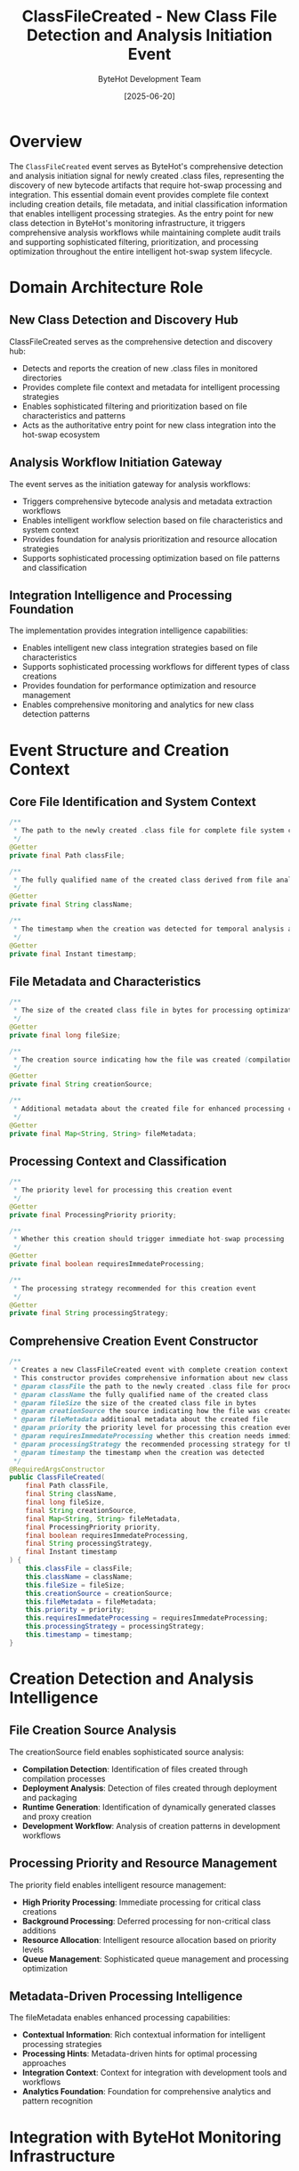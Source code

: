 #+TITLE: ClassFileCreated - New Class File Detection and Analysis Initiation Event
#+AUTHOR: ByteHot Development Team
#+DATE: [2025-06-20]

* Overview

The ~ClassFileCreated~ event serves as ByteHot's comprehensive detection and analysis initiation signal for newly created .class files, representing the discovery of new bytecode artifacts that require hot-swap processing and integration. This essential domain event provides complete file context including creation details, file metadata, and initial classification information that enables intelligent processing strategies. As the entry point for new class detection in ByteHot's monitoring infrastructure, it triggers comprehensive analysis workflows while maintaining complete audit trails and supporting sophisticated filtering, prioritization, and processing optimization throughout the entire intelligent hot-swap system lifecycle.

* Domain Architecture Role

** New Class Detection and Discovery Hub
ClassFileCreated serves as the comprehensive detection and discovery hub:
- Detects and reports the creation of new .class files in monitored directories
- Provides complete file context and metadata for intelligent processing strategies
- Enables sophisticated filtering and prioritization based on file characteristics and patterns
- Acts as the authoritative entry point for new class integration into the hot-swap ecosystem

** Analysis Workflow Initiation Gateway
The event serves as the initiation gateway for analysis workflows:
- Triggers comprehensive bytecode analysis and metadata extraction workflows
- Enables intelligent workflow selection based on file characteristics and system context
- Provides foundation for analysis prioritization and resource allocation strategies
- Supports sophisticated processing optimization based on file patterns and classification

** Integration Intelligence and Processing Foundation
The implementation provides integration intelligence capabilities:
- Enables intelligent new class integration strategies based on file characteristics
- Supports sophisticated processing workflows for different types of class creations
- Provides foundation for performance optimization and resource management
- Enables comprehensive monitoring and analytics for new class detection patterns

* Event Structure and Creation Context

** Core File Identification and System Context
#+BEGIN_SRC java :tangle ../../bytehot/src/main/java/org/acmsl/bytehot/domain/events/ClassFileCreated.java
/**
 * The path to the newly created .class file for complete file system context and processing
 */
@Getter
private final Path classFile;

/**
 * The fully qualified name of the created class derived from file analysis
 */
@Getter
private final String className;

/**
 * The timestamp when the creation was detected for temporal analysis and sequencing
 */
@Getter
private final Instant timestamp;
#+END_SRC

** File Metadata and Characteristics
#+BEGIN_SRC java :tangle ../../bytehot/src/main/java/org/acmsl/bytehot/domain/events/ClassFileCreated.java
/**
 * The size of the created class file in bytes for processing optimization
 */
@Getter
private final long fileSize;

/**
 * The creation source indicating how the file was created (compilation, deployment, etc.)
 */
@Getter
private final String creationSource;

/**
 * Additional metadata about the created file for enhanced processing context
 */
@Getter
private final Map<String, String> fileMetadata;
#+END_SRC

** Processing Context and Classification
#+BEGIN_SRC java :tangle ../../bytehot/src/main/java/org/acmsl/bytehot/domain/events/ClassFileCreated.java
/**
 * The priority level for processing this creation event
 */
@Getter
private final ProcessingPriority priority;

/**
 * Whether this creation should trigger immediate hot-swap processing
 */
@Getter
private final boolean requiresImmedateProcessing;

/**
 * The processing strategy recommended for this creation event
 */
@Getter
private final String processingStrategy;
#+END_SRC

** Comprehensive Creation Event Constructor
#+BEGIN_SRC java :tangle ../../bytehot/src/main/java/org/acmsl/bytehot/domain/events/ClassFileCreated.java
/**
 * Creates a new ClassFileCreated event with complete creation context and metadata
 * This constructor provides comprehensive information about new class file detection
 * @param classFile the path to the newly created .class file for processing
 * @param className the fully qualified name of the created class
 * @param fileSize the size of the created class file in bytes
 * @param creationSource the source indicating how the file was created
 * @param fileMetadata additional metadata about the created file
 * @param priority the priority level for processing this creation event
 * @param requiresImmedateProcessing whether this creation needs immediate processing
 * @param processingStrategy the recommended processing strategy for this creation
 * @param timestamp the timestamp when the creation was detected
 */
@RequiredArgsConstructor
public ClassFileCreated(
    final Path classFile,
    final String className,
    final long fileSize,
    final String creationSource,
    final Map<String, String> fileMetadata,
    final ProcessingPriority priority,
    final boolean requiresImmedateProcessing,
    final String processingStrategy,
    final Instant timestamp
) {
    this.classFile = classFile;
    this.className = className;
    this.fileSize = fileSize;
    this.creationSource = creationSource;
    this.fileMetadata = fileMetadata;
    this.priority = priority;
    this.requiresImmedateProcessing = requiresImmedateProcessing;
    this.processingStrategy = processingStrategy;
    this.timestamp = timestamp;
}
#+END_SRC

* Creation Detection and Analysis Intelligence

** File Creation Source Analysis
The creationSource field enables sophisticated source analysis:
- **Compilation Detection**: Identification of files created through compilation processes
- **Deployment Analysis**: Detection of files created through deployment and packaging
- **Runtime Generation**: Identification of dynamically generated classes and proxy creation
- **Development Workflow**: Analysis of creation patterns in development workflows

** Processing Priority and Resource Management
The priority field enables intelligent resource management:
- **High Priority Processing**: Immediate processing for critical class creations
- **Background Processing**: Deferred processing for non-critical class additions
- **Resource Allocation**: Intelligent resource allocation based on priority levels
- **Queue Management**: Sophisticated queue management and processing optimization

** Metadata-Driven Processing Intelligence
The fileMetadata enables enhanced processing capabilities:
- **Contextual Information**: Rich contextual information for intelligent processing strategies
- **Processing Hints**: Metadata-driven hints for optimal processing approaches
- **Integration Context**: Context for integration with development tools and workflows
- **Analytics Foundation**: Foundation for comprehensive analytics and pattern recognition

* Integration with ByteHot Monitoring Infrastructure

** FileMonitoringSession Integration
ClassFileCreated events are generated by FileMonitoringSession operations:
- Detect new class file creation through sophisticated file system monitoring
- Provide comprehensive file context and metadata for processing workflows
- Enable FileMonitoringSession to track creation patterns and system activity
- Support comprehensive monitoring workflow coordination and optimization

** Analysis Pipeline Integration
The events trigger comprehensive analysis pipeline operations:
- **Bytecode Analysis**: Initiation of bytecode analysis and metadata extraction workflows
- **Compatibility Assessment**: Triggering of compatibility assessment and validation processes
- **Hot-Swap Preparation**: Preparation of hot-swap workflows for new class integration
- **Quality Analysis**: Initiation of quality analysis and validation processes

** Development Tool Integration
The event coordinates with development tool ecosystems:
- **IDE Integration**: Integration with IDE compilation and development workflows
- **Build Tool Coordination**: Coordination with Maven, Gradle, and other build tools
- **Deployment Pipeline**: Integration with deployment pipelines and automation systems
- **Version Control**: Coordination with version control systems and change tracking

* Processing Strategies and Workflow Management

** Immediate Processing Workflows
The requiresImmedateProcessing flag enables immediate processing:
- **Real-Time Integration**: Real-time integration of critical new classes into the runtime
- **Development Workflow Support**: Support for interactive development and rapid iteration
- **Critical Class Handling**: Special handling for critical classes requiring immediate attention
- **Performance Optimization**: Optimization for low-latency processing scenarios

** Background Processing and Optimization
The implementation supports background processing:
- **Batch Processing**: Efficient batch processing of multiple new class creations
- **Resource Optimization**: Optimization of resource utilization for background processing
- **Queue Management**: Sophisticated queue management for processing efficiency
- **Load Balancing**: Load balancing across processing resources and capabilities

** Strategy Selection and Adaptation
The processingStrategy enables intelligent strategy selection:
- **Adaptive Processing**: Adaptive processing strategies based on file characteristics
- **Context-Aware Selection**: Context-aware selection of optimal processing approaches
- **Performance Optimization**: Strategy selection for optimal performance characteristics
- **Resource Efficiency**: Strategy selection for efficient resource utilization

* Performance Analytics and Optimization

** Creation Pattern Analysis
The event enables creation pattern analysis:
- **Temporal Patterns**: Analysis of temporal patterns in class creation activities
- **Source Correlation**: Correlation of creation sources with development activities
- **Size Distribution**: Analysis of class file size distribution and characteristics
- **Processing Performance**: Analysis of processing performance across different creation patterns

** Resource Utilization Optimization
The implementation supports resource optimization:
- **Processing Efficiency**: Optimization of processing efficiency based on creation characteristics
- **Memory Management**: Intelligent memory management for creation event processing
- **Threading Optimization**: Optimization of threading strategies for creation processing
- **Cache Management**: Intelligent cache management for creation metadata and processing results

** Quality Metrics and Analytics
The event provides quality metrics:
- **Creation Quality**: Assessment of creation quality and characteristics
- **Processing Success**: Measurement of processing success rates for new creations
- **Performance Benchmarks**: Benchmarking of creation processing performance
- **Continuous Improvement**: Input for continuous improvement of creation processing workflows

* Testing and Validation Strategies

** Creation Detection Testing
#+begin_src java
@Test
void shouldDetectNewClassFileCreation() {
    // Given: New class file creation parameters
    Path classFile = Paths.get("/project/classes/NewService.class");
    String className = "com.example.NewService";
    long fileSize = 2048L;
    String source = "compilation";
    Map<String, String> metadata = Map.of("compiler", "javac", "version", "11");
    ProcessingPriority priority = ProcessingPriority.HIGH;
    boolean immediate = true;
    String strategy = "immediate-analysis";
    Instant timestamp = Instant.now();
    
    // When: Creating class file created event
    ClassFileCreated created = new ClassFileCreated(
        classFile, className, fileSize, source, metadata, 
        priority, immediate, strategy, timestamp);
    
    // Then: Should contain complete creation information
    assertThat(created.getClassName()).isEqualTo(className);
    assertThat(created.getFileSize()).isEqualTo(fileSize);
    assertThat(created.getCreationSource()).isEqualTo(source);
    assertThat(created.isRequiresImmedateProcessing()).isTrue();
    assertThat(created.getPriority()).isEqualTo(priority);
    assertThat(created.getTimestamp()).isEqualTo(timestamp);
}
#+begin_src

** Processing Strategy Testing
#+begin_src java
@Test
void shouldSelectAppropriateProcessingStrategy() {
    // Given: Different types of class creations
    ClassFileCreated criticalClass = createCriticalClassCreation();
    ClassFileCreated backgroundClass = createBackgroundClassCreation();
    
    // When: Analyzing processing strategies
    String criticalStrategy = criticalClass.getProcessingStrategy();
    String backgroundStrategy = backgroundClass.getProcessingStrategy();
    
    // Then: Should have appropriate strategies
    assertThat(criticalStrategy).contains("immediate");
    assertThat(backgroundStrategy).contains("background");
    assertThat(criticalClass.isRequiresImmedateProcessing()).isTrue();
    assertThat(backgroundClass.isRequiresImmedateProcessing()).isFalse();
}
#+begin_src

** Metadata Analysis Testing
#+begin_src java
@Test
void shouldProvideComprehensiveMetadata() {
    // Given: Class creation with rich metadata
    ClassFileCreated created = createClassWithMetadata();
    
    // When: Analyzing metadata
    Map<String, String> metadata = created.getFileMetadata();
    String source = created.getCreationSource();
    
    // Then: Should provide comprehensive context
    assertThat(metadata).isNotEmpty();
    assertThat(metadata).containsKeys("compiler", "version");
    assertThat(source).isNotEmpty();
    assertThat(created.getFileSize()).isPositive();
}
#+begin_src

* Integration with Development Workflows

** IDE and Development Tool Integration
The event integrates with development environments:
- **Real-Time Feedback**: Real-time feedback to IDEs about new class detection and processing
- **Development Workflow**: Integration with development workflows and compilation processes
- **Interactive Development**: Support for interactive development and rapid iteration cycles
- **Tool Coordination**: Coordination with development tools and automation systems

** Build System Integration
The implementation supports build system integration:
- **Build Coordination**: Coordination with build systems for compilation and packaging
- **Artifact Management**: Integration with artifact management and dependency systems
- **Pipeline Integration**: Integration with CI/CD pipelines and deployment automation
- **Quality Gates**: Integration with quality gates and validation systems

** Deployment and Runtime Integration
The event coordinates with deployment and runtime systems:
- **Deployment Detection**: Detection of new classes through deployment and packaging activities
- **Runtime Integration**: Integration with runtime systems for dynamic class loading
- **Container Support**: Support for containerized deployments and orchestration systems
- **Cloud Integration**: Integration with cloud platforms and deployment strategies

* Related Documentation

- [[ClassFileChanged.org][ClassFileChanged]]: Related event for existing class file modifications
- [[ClassFileDeleted.org][ClassFileDeleted]]: Related event for class file removal operations
- [[ClassMetadataExtracted.org][ClassMetadataExtracted]]: Subsequent event following creation analysis
- [[../FileMonitoringSession.org][FileMonitoringSession]]: Primary generator of ClassFileCreated events
- [[../../flows/class-creation-analysis-flow.org][Class Creation Analysis Flow]]: Complete creation processing workflow

* Implementation Notes

** Design Patterns Applied
The event leverages several sophisticated design patterns:
- **Domain Event Pattern**: Pure domain event with comprehensive creation context
- **Value Object Pattern**: Immutable event with comprehensive data encapsulation
- **Strategy Pattern**: Support for different processing strategies based on creation characteristics
- **Observer Pattern**: Event notification for creation detection and processing workflows

** Domain-Driven Design Principles
The implementation follows strict DDD principles:
- **Rich Domain Events**: Comprehensive business context with detailed creation information
- **Event-Driven Architecture**: Enables reactive processing and sophisticated creation workflows
- **Metadata Integration**: Rich metadata integration for intelligent processing and optimization
- **Ubiquitous Language**: Clear, business-focused naming and comprehensive documentation

** Future Enhancement Opportunities
The design supports future enhancements:
- **Machine Learning Detection**: AI-driven creation pattern recognition and processing optimization
- **Intelligent Classification**: Machine learning-based classification of creation types and characteristics
- **Predictive Processing**: Predictive processing based on creation patterns and historical data
- **Advanced Integration**: Enhanced integration with development tools and cloud platforms

The ClassFileCreated event provides ByteHot's essential new class detection foundation while maintaining comprehensive creation context, intelligent processing capabilities, and extensibility for advanced creation analysis scenarios throughout the entire intelligent hot-swap system lifecycle.